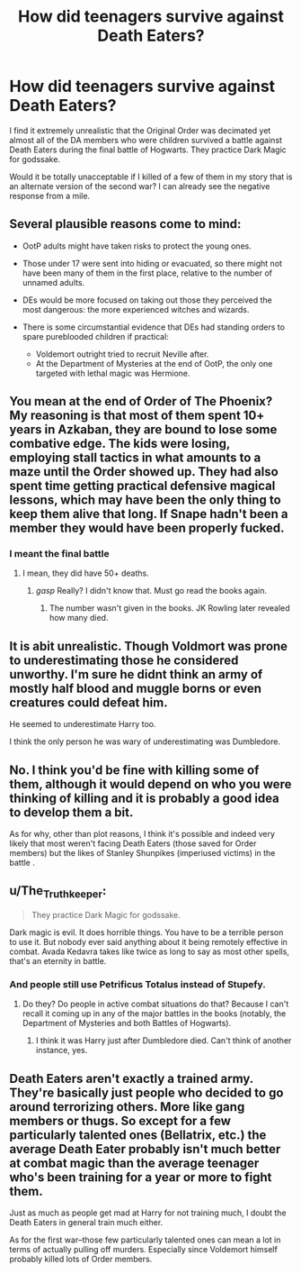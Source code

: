 #+TITLE: How did teenagers survive against Death Eaters?

* How did teenagers survive against Death Eaters?
:PROPERTIES:
:Author: afrose9797
:Score: 0
:DateUnix: 1533533831.0
:DateShort: 2018-Aug-06
:END:
I find it extremely unrealistic that the Original Order was decimated yet almost all of the DA members who were children survived a battle against Death Eaters during the final battle of Hogwarts. They practice Dark Magic for godssake.

Would it be totally unacceptable if I killed of a few of them in my story that is an alternate version of the second war? I can already see the negative response from a mile.


** Several plausible reasons come to mind:

- OotP adults might have taken risks to protect the young ones.
- Those under 17 were sent into hiding or evacuated, so there might not have been many of them in the first place, relative to the number of unnamed adults.
- DEs would be more focused on taking out those they perceived the most dangerous: the more experienced witches and wizards.
- There is some circumstantial evidence that DEs had standing orders to spare pureblooded children if practical:

  - Voldemort outright tried to recruit Neville after.
  - At the Department of Mysteries at the end of OotP, the only one targeted with lethal magic was Hermione.
:PROPERTIES:
:Author: turbinicarpus
:Score: 14
:DateUnix: 1533550916.0
:DateShort: 2018-Aug-06
:END:


** You mean at the end of Order of The Phoenix? My reasoning is that most of them spent 10+ years in Azkaban, they are bound to lose some combative edge. The kids were losing, employing stall tactics in what amounts to a maze until the Order showed up. They had also spent time getting practical defensive magical lessons, which may have been the only thing to keep them alive that long. If Snape hadn't been a member they would have been properly fucked.
:PROPERTIES:
:Author: DZCreeper
:Score: 6
:DateUnix: 1533541080.0
:DateShort: 2018-Aug-06
:END:

*** I meant the final battle
:PROPERTIES:
:Author: afrose9797
:Score: 1
:DateUnix: 1533541460.0
:DateShort: 2018-Aug-06
:END:

**** I mean, they did have 50+ deaths.
:PROPERTIES:
:Author: AutumnSouls
:Score: 3
:DateUnix: 1533561455.0
:DateShort: 2018-Aug-06
:END:

***** /gasp/ Really? I didn't know that. Must go read the books again.
:PROPERTIES:
:Author: afrose9797
:Score: 1
:DateUnix: 1533641848.0
:DateShort: 2018-Aug-07
:END:

****** The number wasn't given in the books. JK Rowling later revealed how many died.
:PROPERTIES:
:Author: AutumnSouls
:Score: 1
:DateUnix: 1533656256.0
:DateShort: 2018-Aug-07
:END:


** It is abit unrealistic. Though Voldmort was prone to underestimating those he considered unworthy. I'm sure he didnt think an army of mostly half blood and muggle borns or even creatures could defeat him.

He seemed to underestimate Harry too.

I think the only person he was wary of underestimating was Dumbledore.
:PROPERTIES:
:Author: FuelledByPurrs
:Score: 2
:DateUnix: 1533534078.0
:DateShort: 2018-Aug-06
:END:


** No. I think you'd be fine with killing some of them, although it would depend on who you were thinking of killing and it is probably a good idea to develop them a bit.

As for why, other than plot reasons, I think it's possible and indeed very likely that most weren't facing Death Eaters (those saved for Order members) but the likes of Stanley Shunpikes (imperiused victims) in the battle .
:PROPERTIES:
:Author: elizabnthe
:Score: 2
:DateUnix: 1533543058.0
:DateShort: 2018-Aug-06
:END:


** u/The_Truthkeeper:
#+begin_quote
  They practice Dark Magic for godssake.
#+end_quote

Dark magic is evil. It does horrible things. You have to be a terrible person to use it. But nobody ever said anything about it being remotely effective in combat. Avada Kedavra takes like twice as long to say as most other spells, that's an eternity in battle.
:PROPERTIES:
:Author: The_Truthkeeper
:Score: 3
:DateUnix: 1533537662.0
:DateShort: 2018-Aug-06
:END:

*** And people still use Petrificus Totalus instead of Stupefy.
:PROPERTIES:
:Author: afrose9797
:Score: 1
:DateUnix: 1533538749.0
:DateShort: 2018-Aug-06
:END:

**** Do they? Do people in active combat situations do that? Because I can't recall it coming up in any of the major battles in the books (notably, the Department of Mysteries and both Battles of Hogwarts).
:PROPERTIES:
:Author: The_Truthkeeper
:Score: 3
:DateUnix: 1533542854.0
:DateShort: 2018-Aug-06
:END:

***** I think it was Harry just after Dumbledore died. Can't think of another instance, yes.
:PROPERTIES:
:Author: afrose9797
:Score: 1
:DateUnix: 1533545180.0
:DateShort: 2018-Aug-06
:END:


** Death Eaters aren't exactly a trained army. They're basically just people who decided to go around terrorizing others. More like gang members or thugs. So except for a few particularly talented ones (Bellatrix, etc.) the average Death Eater probably isn't much better at combat magic than the average teenager who's been training for a year or more to fight them.

Just as much as people get mad at Harry for not training much, I doubt the Death Eaters in general train much either.

As for the first war--those few particularly talented ones can mean a lot in terms of actually pulling off murders. Especially since Voldemort himself probably killed lots of Order members.
:PROPERTIES:
:Author: Pondincherry
:Score: 1
:DateUnix: 1533593974.0
:DateShort: 2018-Aug-07
:END:
